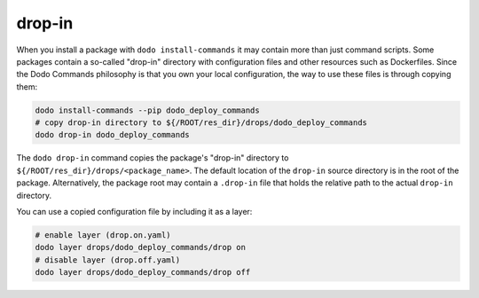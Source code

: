 drop-in
=======

When you install a package with ``dodo install-commands`` it may contain more than just
command scripts. Some packages contain a so-called "drop-in" directory with configuration
files and other resources such as Dockerfiles. Since the Dodo Commands philosophy is that
you own your local configuration, the way to use these files is through copying them:

.. code-block:: bash

    dodo install-commands --pip dodo_deploy_commands
    # copy drop-in directory to ${/ROOT/res_dir}/drops/dodo_deploy_commands
    dodo drop-in dodo_deploy_commands

The ``dodo drop-in`` command copies the package's "drop-in" directory to
``${/ROOT/res_dir}/drops/<package_name>``. The default location of the ``drop-in`` source
directory is in the root of the package. Alternatively, the package root may contain a
``.drop-in`` file that holds the relative path to the actual ``drop-in`` directory.

You can use a copied configuration file by including it as a layer:

.. code-block:: bash

    # enable layer (drop.on.yaml)
    dodo layer drops/dodo_deploy_commands/drop on
    # disable layer (drop.off.yaml)
    dodo layer drops/dodo_deploy_commands/drop off
